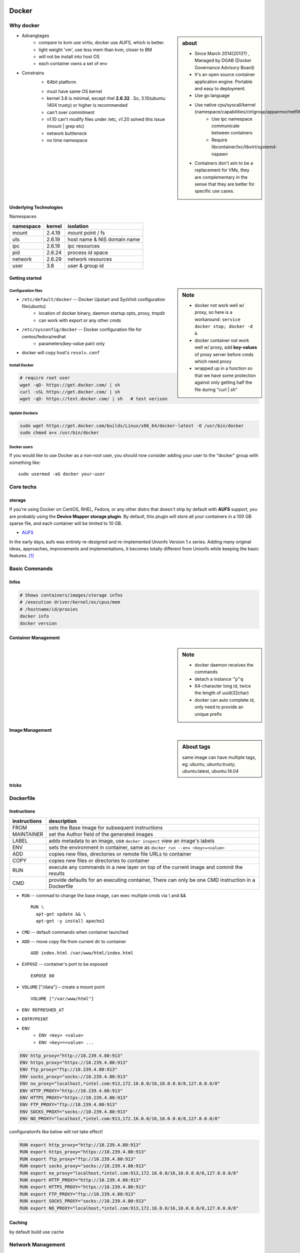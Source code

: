 .. image:: images/docker.png
    :align: right
    :width: 250px

======
Docker
======

Why docker
==========

.. sidebar:: about

    - Since March 2014(2013?) , Managed by DGAB (Docker Governance Advisory Board)
    - It's an open source container application engine. Portable and easy to deployment.
    - Use go language
    - Use native cpu/syscall/kernel (namespace/capabilities/ctrlgroup/apparmor/netfilter)
        - Use ipc namespace communicate between containers
        - Require libcontainer/lxc/libvirt/systemd-nspawn
    - Containers don't aim to be a replacement for VMs, they are complementary in the sense that they are better for specific use cases.



* Advangtages
    - compare to kvm use virtio, docker use AUFS, which is better.
    - light weight 'vm', use less mem than kvm, closer to BM
    - will not be install into host OS
    - each container owns a set of env
* Constrains
    - 64bit platform
    * must have same OS kernel
    * kernel 3.8 is minimal, except rhel **2.6.32** . So, 3.10(ubuntu 1404 trusty) or higher is recommended
    * can't over commitment
    * v1.10 can't modify files under /etc, v1.20 solved this issue (mount | grep etc)
    * network buttleneck
    * no time namespace

Underlying Technologies
-----------------------

Namespaces

============ ========== ======================
namespace    kernel     isolation
============ ========== ======================
mount        2.4.19     mount point / fs
uts          2.6.19     host name & NIS domain name
ipc          2.6.19     ipc resources
pid          2.6.24     process id space
network      2.6.29     network resources
user         3.8        user & group id
============ ========== ======================




    
Getting started
---------------

.. sidebar:: Note

    - docker not work well w/ proxy, so here is a workaround: ``service docker stop; docker -d &``
    - docker container not work well w/ proxy, add **key-values** of proxy server before cmds which need proxy
    - wrapped up in a function so that we have some protection against only getting half the file during "curl | sh"


Configuration files
^^^^^^^^^^^^^^^^^^^

- ``/etc/default/docker`` -- Docker Upstart and SysVinit configuration file(ubuntu)
    - location of docker binary, daemon startup opts, proxy, tmpdir
    - can work with export or any other cmds
- ``/etc/sysconfig/docker`` -- Docker configuration file for centos/fedora/redhat
    - parameters(key-value pair) only 
- docker will copy host's ``resolv.conf``



Install Docker
^^^^^^^^^^^^^^

.. code-block:: bash
        
    # require root user
    wget -qO- https://get.docker.com/ | sh
    curl -sSL https://get.docker.com/ | sh
    wget -qO- https://test.docker.com/ | sh   # test verison


Update Dockera
^^^^^^^^^^^^^^

.. code-block:: bash

    sudo wget https://get.docker.com/builds/Linux/x86_64/docker-latest -O /usr/bin/docker
    sudo chmod a+x /usr/bin/docker


Docker users
^^^^^^^^^^^^

If you would like to use Docker as a non-root user, you should now consider
adding your user to the "docker" group with something like::

    sudo usermod -aG docker your-user


Core techs
==========


storage
-------

If you're using Docker on CentOS, RHEL, Fedora, or any other distro that doesn't ship by default with **AUFS** support, you are probably using the **Device Mapper storage plugin**. By default, this plugin will store all your containers in a 100 GB sparse file, and each container will be limited to 10 GB.

- `AUFS <http://aufs.sourceforge.net/>`_

| In the early days, aufs was entirely re-designed and re-implemented Unionfs Version 1.x series. Adding many original ideas, approaches, improvements and implementations, it becomes totally different from Unionfs while keeping the basic features. [#]_






Basic Commands
==============

Infos
-----

.. code-block:: bash

    # Shows containers/images/storage infos
    # /execution driver/kernel/os/cpus/mem
    # /hostname/id/proxies
    docker info
    docker version



Container Management
--------------------


.. sidebar:: Note

    - docker daemon receives the commands
    - detach a instance ``^p^q``
    - 64-character long id, twice the length of uuid(32char)
    - docker can auto complete id, only need to provide an unique prefix

.. code-block:: shell
    :linenos:

    docker run [-v [hostpath:]path[:mountopts]] [-itd] [--rm] [--name cname] [--volumes-from <container>] <image> CMD
    docker ps [-aq] [--no-trunc]   # only have running/exited 2 stats
    docker kill <container>
    docker stop<container>
    docker inspect [-f, --format <format>] <container>
    docker rm <container>
    docker exec <container> CMD
    docker attach <container>
    docker stats <container>
    docker top <container>


Image Management
----------------

.. sidebar:: About tags

    same image can have multiple tags, eg:
    ubuntu, ubuntu:trusty, ubuntu:latest, ubuntu:14.04

.. code-block:: shell
    :linenos:

    docker images [-aq] <image>
    docker search <image>
    docker rmi <image>
    docker history [-q] [--no-trunc] <image>
    docker build [-f build-file] [-t tag] .
    docker save ubuntu > ubuntu.tar.gz
    docker load < ubuntu.tar.gz


tricks
------

.. code-block:: shell
    :linenos:

    # get backgound container id
    cid=$(docker run -itd)
    nid=$(docker inspect -f '{{.NetworkSettings.IPAddress}}' $cid)
    docker exec $cid <CMD>
    # clean docker containers
    docker kill $(docker ps -q) && docker rm $(docker ps -qa)
    # exec cmd one time through container
    docker run --rm --volumes-from john1 -v $(pwd):/backup busybox tar cvf /backup/john2.tar /john1
    # remove failure images
    docker rmi -f `docker images |  grep none | awk '{print $3}'`




Dockerfile
==========

Instructions
------------


================= =========================================
instructions      description
================= =========================================
FROM              sets the Base Image for subsequent instructions
MAINTAINER        set the Author field of the generated images
LABEL             adds metadata to an image, use ``docker inspect`` view an image's labels
ENV               sets the environment in container, same as ``docker run --env <key>=<value>``
ADD               copies new files, directories or remote file URLs to container
COPY              copies new files or directories to container
RUN               execute any commands in a new layer on top of the current image and commit the results
CMD               provide defaults for an executing container, There can only be one CMD instruction in a Dockerfile
================= =========================================






- ``RUN`` -- commad to change the base image, can exec multiple cmds via \\ and && ::

    RUN \
      apt-get update && \
      apt-get -y install apache2


- ``CMD`` -- default commands when container launched
- ``ADD`` -- move copy file from current dir to container ::

    ADD index.html /var/www/html/index.html

- ``EXPOSE`` -- container's port to be exposed ::

    EXPOSE 80

- ``VOLUME`` ["/data"]-- create a mount point ::

    VOLUME ["/var/www/html"]

- ``ENV REFRESHED_AT``
- ``ENTRYPOINT``
    

- ``ENV`` 
    - ``ENV <key> <value>``
    - ``ENV <key>=<value> ...``
  
.. code-block:: guess


    ENV http_proxy="http://10.239.4.80:913"
    ENV https_proxy="https://10.239.4.80:913"
    ENV ftp_proxy="ftp://10.239.4.80:913"
    ENV socks_proxy="socks://10.239.4.80:913"
    ENV no_proxy="localhost,*intel.com:913,172.16.0.0/16,10.0.0.0/8,127.0.0.0/8"
    ENV HTTP_PROXY="http://10.239.4.80:913"
    ENV HTTPS_PROXY="https://10.239.4.80:913"
    ENV FTP_PROXY="ftp://10.239.4.80:913"
    ENV SOCKS_PROXY="socks://10.239.4.80:913"
    ENV NO_PROXY="localhost,*intel.com:913,172.16.0.0/16,10.0.0.0/8,127.0.0.0/8"


configurationfs like below will not take effect!

.. code-block:: guess

    RUN export http_proxy="http://10.239.4.80:913"
    RUN export https_proxy="https://10.239.4.80:913"
    RUN export ftp_proxy="ftp://10.239.4.80:913"
    RUN export socks_proxy="socks://10.239.4.80:913"
    RUN export no_proxy="localhost,*intel.com:913,172.16.0.0/16,10.0.0.0/8,127.0.0.0/8"
    RUN export HTTP_PROXY="http://10.239.4.80:913"
    RUN export HTTPS_PROXY="https://10.239.4.80:913"
    RUN export FTP_PROXY="ftp://10.239.4.80:913"
    RUN export SOCKS_PROXY="socks://10.239.4.80:913"
    RUN export NO_PROXY="localhost,*intel.com:913,172.16.0.0/16,10.0.0.0/8,127.0.0.0/8"







Caching
-------

by default build use cache

.. code-block:: shell
    :linenos:

    docker build -f <dockerfile> -t <tag> .
    docker build --no-cache=true -f <dockerfile> -t <tag> .


Network Management
==================

.. image:: images/docker_swarm.png
    :align: right
    :width: 200px

`libswarm <https://github.com/docker/swarm>`_
-------------------------------------------

It's a small toolkit, for docker network settings. Defines a standard service interface, for communications between service module in distributed operation system.


`pipwork <https://github.com/jpetazzo/pipework>`_
-------------------------------------------------

Software-Defined Networking for Linux Containers



container in kvm
================

like coreos, intel clear linux or any other light weight linux work with container in hybrid mode.
- can take both the advangtages of kvm and container


3 tier of competition
---------------------

================================= ========================
tiers                             items
================================= ========================
application container provider    lxc,docker,rocket(rkt)
container management              ECS,k8s,swarm,mesos,magnum/k8s|swarm|mesos
computing engines                 EC2,GCE,Nova/Heat,mesos,magnum,vagrant/virtualbox/vmware
kvm images                        fedora-atomic,coreos,clearos
================================= ========================


.. image:: images/coreos.png
    :align: right

`CoreOS <https://coreos.com>`_
-----------------------------

- Open Source project for linux containers
- Linux for massive server deployment
- Started a project **rocket** , claimed simpler, lighter and much secure than docker

.. image:: images/coreos_docker.png
.. image:: images/coreos_etcd.png


`Kubernetes <http://kubernetes.io>`_
------------------------------------


https://github.com/GoogleCloudPlatform/kubernetes

It's an open source orchestration system for Docker containers, open-sourced by google

- kubelet manage all containers(aprserver, schedule, proxy)
- kubernetes pilot run at GAE


.. image:: images/k8s-singlenode-docker.png



Issues
======


1. FATA[0000] -- permission denied

.. code-block:: console

    FATA[0000] Get http:///var/run/docker.sock/v1.18/containers/json: dial unix /var/run/docker.sock: permission denied. Are you trying to connect to a TLS-enabled daemon without TLS? 

| **solution**

.. code-block:: bash

    sudo groupadd docker
    sudo usermod -aG docker stack   # stack is our current user
    then relog in to current user


2. FATA[0020] -- Error response from daemon

.. code-block:: console

    stack@r16s01:~/stacker$ docker run --net=host -d gcr.io/google_containers/etcd:2.0.9 /usr/local/bin/etcd --addr=127.0.0.1:4001 --bind-addr=0.0.0.0:4001 --data-dir=/var/etcd/data
    Unable to find image 'gcr.io/google_containers/etcd:2.0.9' locally
    FATA[0020] Error response from daemon: v1 ping attempt failed with error: Get https://gcr.io/v1/_ping: read tcp 10.239.4.160:913: i/o timeout. If this private registry supports only HTTP or HTTPS with an unknown CA certificate, please add `--insecure-registry gcr.io` to the daemon's arguments. In the case of HTTPS, if you have access to the registry's CA certificate, no need for the flag; simply place the CA certificate at /etc/docker/certs.d/gcr.io/ca.crt 


- solution: add ``OPTIONS=--insecure-registry gcr.io`` to /etc/sysconfig/docker


3. FATA[0040] -- Error response from daemon


.. code-block:: console

    FATA[0040] Error response from daemon: v1 ping attempt failed with error: Get http://gcr.io/v1/_ping: read tcp 10.239.4.80:913: i/o timeout

- solution: this personal repository is unreachable.
    - gcr.io means google container repository




.. [#] http://aufs.sourceforge.net/

